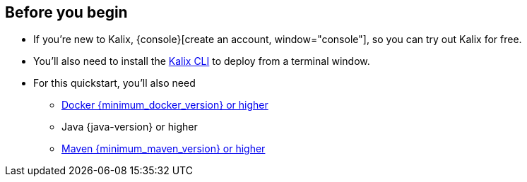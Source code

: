== Before you begin

* If you're new to Kalix, {console}[create an account, window="console"], so you can try out Kalix for free.
* You'll also need to install the https://docs.kalix.io/kalix/install-kalix.html[Kalix CLI, window="new-doc"] to deploy from a terminal window.
* For this quickstart, you'll also need
** https://docs.docker.com/engine/install[Docker {minimum_docker_version} or higher, window="new"]
** Java {java-version} or higher
** https://maven.apache.org/download.cgi[Maven {minimum_maven_version} or higher, window="new"]